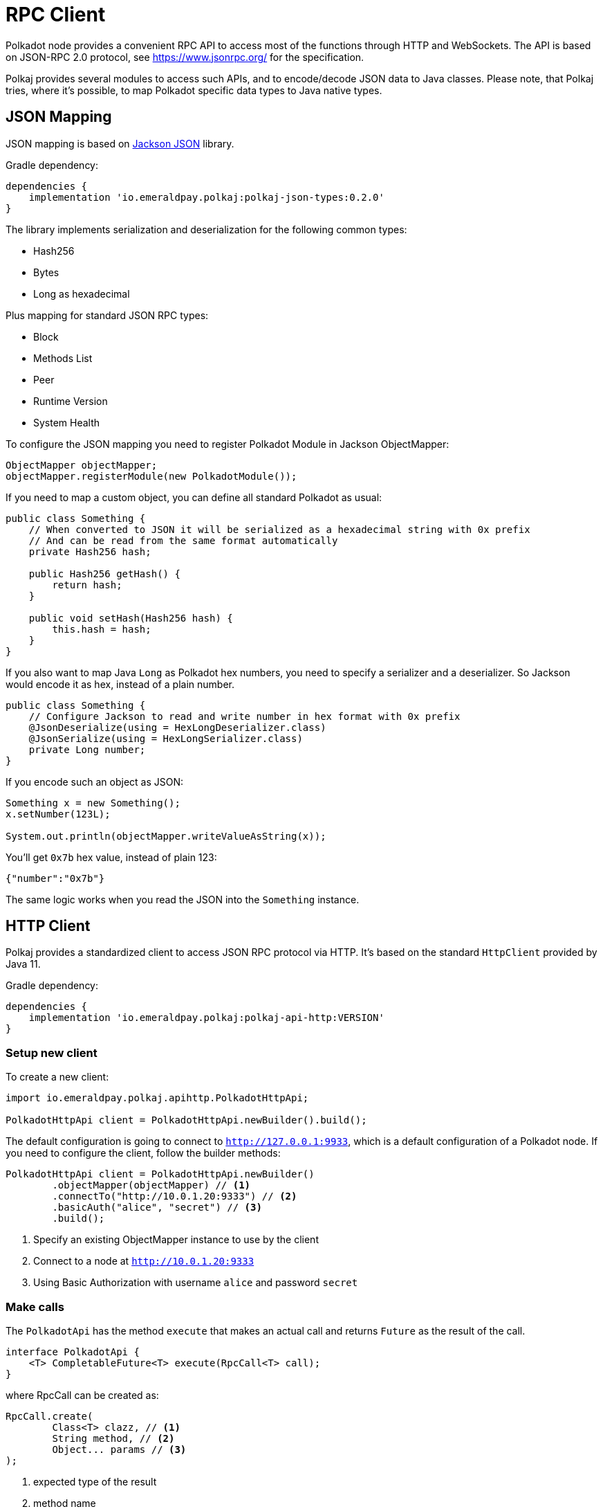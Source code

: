 = RPC Client
:lib-version: 0.2.0
:examples-dir: ../examples
:examples-encoding: {examples-dir}/rpc/src/main/java


Polkadot node provides a convenient RPC API to access most of the functions through HTTP and WebSockets.
The API is based on JSON-RPC 2.0 protocol, see https://www.jsonrpc.org/ for the specification.

Polkaj provides several modules to access such APIs, and to encode/decode JSON data to Java classes.
Please note, that Polkaj tries, where it's possible, to map Polkadot specific data types to Java native types.

== JSON Mapping

JSON mapping is based on https://github.com/FasterXML/jackson[Jackson JSON] library.

.Gradle dependency:
[subs="attributes"]
----
dependencies {
    implementation 'io.emeraldpay.polkaj:polkaj-json-types:{lib-version}'
}
----

The library implements serialization and deserialization for the following common types:

- Hash256
- Bytes
- Long as hexadecimal

Plus mapping for standard JSON RPC types:

- Block
- Methods List
- Peer
- Runtime Version
- System Health

To configure the JSON mapping you need to register Polkadot Module in Jackson ObjectMapper:

[source, java]
----
ObjectMapper objectMapper;
objectMapper.registerModule(new PolkadotModule());
----

// TODO all standard Polkadot what? methods/objects/variables?
If you need to map a custom object, you can define all standard Polkadot as usual:

[source,java]
----
public class Something {
    // When converted to JSON it will be serialized as a hexadecimal string with 0x prefix
    // And can be read from the same format automatically
    private Hash256 hash;

    public Hash256 getHash() {
        return hash;
    }

    public void setHash(Hash256 hash) {
        this.hash = hash;
    }
}
----

If you also want to map Java `Long` as Polkadot hex numbers, you need to specify a serializer and a deserializer.
So Jackson would encode it as hex, instead of a plain number.

[source,java]
----
public class Something {
    // Configure Jackson to read and write number in hex format with 0x prefix
    @JsonDeserialize(using = HexLongDeserializer.class)
    @JsonSerialize(using = HexLongSerializer.class)
    private Long number;
}
----

If you encode such an object as JSON:

[source, java]
----
Something x = new Something();
x.setNumber(123L);

System.out.println(objectMapper.writeValueAsString(x));
----

You'll get `0x7b` hex value, instead of plain 123:

[source, json]
----
{"number":"0x7b"}
----

The same logic works when you read the JSON into the `Something` instance.

== HTTP Client

Polkaj provides a standardized client to access JSON RPC protocol via HTTP.
It's based on the standard `HttpClient` provided by Java 11.

.Gradle dependency:
----
dependencies {
    implementation 'io.emeraldpay.polkaj:polkaj-api-http:VERSION'
}
----

=== Setup new client

To create a new client:
[source, java]
----
import io.emeraldpay.polkaj.apihttp.PolkadotHttpApi;

PolkadotHttpApi client = PolkadotHttpApi.newBuilder().build();
----

The default configuration is going to connect to `http://127.0.0.1:9933`, which is a default configuration of a Polkadot node.
If you need to configure the client, follow the builder methods:

[source, java]
----
PolkadotHttpApi client = PolkadotHttpApi.newBuilder()
        .objectMapper(objectMapper) // <1>
        .connectTo("http://10.0.1.20:9333") // <2>
        .basicAuth("alice", "secret") // <3>
        .build();
----
<1> Specify an existing ObjectMapper instance to use by the client
<2> Connect to a node at `http://10.0.1.20:9333`
<3> Using Basic Authorization with username `alice` and password `secret`

=== Make calls

The `PolkadotApi` has the method `execute` that makes an actual call and returns `Future` as the result of the call.

[source, java]
----
interface PolkadotApi {
    <T> CompletableFuture<T> execute(RpcCall<T> call);
}
----

where RpcCall can be created as:

[source, java]
----
RpcCall.create(
        Class<T> clazz, // <1>
        String method, // <2>
        Object... params // <3>
);
----
<1> expected type of the result
<2> method name
<3> (optional) parameters

So if you call it as:

[source, java]
----
Future<String> result = client.execute(RpcCall.create(String.class, "hello_world"))
----

It should generate JSON RPC call like:
[source, json]
----
{
  "jsonrpc": "2.0",
  "id": 0,
  "method": "hello_world",
  "params": []
}
----

And if the server respond with:
[source, json]
----
{
  "jsonrpc": "2.0",
  "id": 0,
  "result": "Hello World!"
}
----

Then you'll get that `"Hello World!"` as the result of future (`result.get()`).

NOTE: A unique numeric `id` for each request is automatically set by the client, which keeps a sequence of ids and increments it for each request.

In case of a JSON response with error field, a `RpcException` is thrown during Future `.get()`.
The exception contains the code and the message from the original JSON.

=== Make Polkadot calls

Calling most of the Polkadot API methods is straightforward, you just need to specify the right result class.
The result class parameter is used only for convenience and if needed, you can always pass a generic one (e.g. `Map.class`) for flexibility.

To get current _head_ of the chain, call `chain_getFinalisedHead` which returns `Hash256`:

[source, java]
----
Future<Hash256> hashFuture = client.execute(
        // use RpcCall.create to define the request
        // the first parameter is Class / JavaType of the expected result
        // second is the method name
        // and optionally a list of parameters for the call
        RpcCall.create(Hash256.class, "chain_getFinalisedHead")
);

Hash256 hash = hashFuture.get();
System.out.println("Current head: " + hash);
----

And to get a block for a specified hash, call `chain_getBlock` with the hash value as the parameter.
It returns `BlockResponseJson` class, with `block` (use `.getBlock()` getter) and `justification` fields:

[source, java]
----
Hash256 hash = ...;

Future<BlockResponseJson> blockFuture = client.execute(
        // Another way to prepare a call, instead of manually constructing RpcCall instances
        // is to use standard commands provided by PolkadotApi.commands()
        // the following line is same as calling it with
        // RpcCall.create(BlockResponseJson.class, "chain_getBlock", hash)
        PolkadotApi.commands().getBlock(hash)
);

BlockResponseJson block = blockFuture.get();
System.out.println("Block number: " + block.getBlock().getHeader().getNumber());
----

For the list of all standard commands please see link:ref-01-api-commands.adoc[API Commands Reference list]

=== Convert complex data returned from a call

It's common in Polkadot to return (or accept as parameter) a complex object, usually encoded with Hex and SCALE.
Here is an example of how you handle it and decode the data to a Java object.

----
Future<Metadata> metadataFuture = client.execute(StandardCommands.getInstance().stateMetadata()) // <1>
        .thenApply(ByteData::getBytes) // <2>
        .thenApply(ScaleExtract.fromBytes(new MetadataReader())); // <3>
----
<1> Requesting Runtime Metadata which describes all configured modules and storages for the blockchain
<2> Since the response is Hex string (handled by `ByteData` class) we convert it to actual bytes
<3> And then apply ScaleReader implemented with class `MetadataReader`

The `Metadata` class, as well as `MetadataReader` are provided by the module `io.emeraldpay.polkaj:polkaj-scale-types:{lib-version}`

== WebSockets client

In addition to HTTP based JSON RPC protocol, Polkadot nodes provide WebSocket based API.
It allows subscribing to the events happening on the blockchain, such as changing of the Head block.

=== Setup WS Client

[source, java]
----
PolkadotWsApi client = PolkadotWsApi.newBuilder().build();

// IMPORTANT! connect to the node as the first step before making calls or subscriptions.
client.connect().get(5, TimeUnit.SECONDS);
----

Class `PolkadotWsApi` implements `PolkadotSubscriptionApi` (as well as standard `PolkadotApi`)

[source, java]
----
interface PolkadotSubscriptionApi {
    <T> CompletableFuture<Subscription<T>> subscribe(SubscribeCall<T> call);
}
----

The `Subscription<T>` instance provides method `handler()` to handle events.
Note that if handler is added twice, a new handler replaces the previous one.
Providing a null handler removes the handler.

[source, java]
----
interface Subscription<T> extends AutoCloseable {
    void handler(Consumer<? extends Subscription.Event<? extends T>> handler);
}
----

And the Event itself is a simple wrapper around the JSON-based result, with a method name provided by the subscription response.
For the most of the cases you can ignore latter (method name) and use the result only.

[source, java]
----
class Event<T> {
    public T getResult();
    public String getMethod();
}
----

=== Subscribing to Polkadot events

The first thing you have to do (after `.connect`) is to start the subscription by sending a command.
You can construct `SubscribeCall<T>` manually, or use a command from the predefines set of standard subscriptions provided by `PolkadotSubscriptionApi.subscriptions()`

For the complete list of all standard subscriptions please see link:ref-01-api-commands.adoc[API Commands Reference list]

In the example below we subscribe to new heads, i.e. to the headers of the new blocks on the top of the blockchain.
We then wait for subscription to be confirmed for 5 seconds.
Note, it's the time we wait for the response from the server that provide use with subscription, not for the events itself.

[source, java]
----
Future<Subscription<BlockJson.Header>> hashFuture = client.subscribe(
        PolkadotSubscriptionApi.subscriptions().newHeads()
);
Subscription<BlockJson.Header> subscription = hashFuture.get(5, TimeUnit.SECONDS);
----

Once we got the Subscription we can add a handler to it, which in the example below just prints block header info to the console.

[source, java]
----
subscription.handler((Subscription.Event<BlockJson.Header> event) -> {
    BlockJson.Header header = event.getResult();
    List<String> line = List.of(
            Instant.now().truncatedTo(ChronoUnit.SECONDS).toString(),
            header.getNumber().toString(),
            header.getStateRoot().toString()
    );
    System.out.println(String.join("\t", line));
});
----

Since the `PolkadotWsApi` implements standard `PolkadotApi` you can make all other calls through the same WebSocket connection:

[source, java]
----
Future<BlockResponseJson> previousBlock = client.execute(
    PolkadotApi.commands().getBlock(header.getParentHash())
);
----
